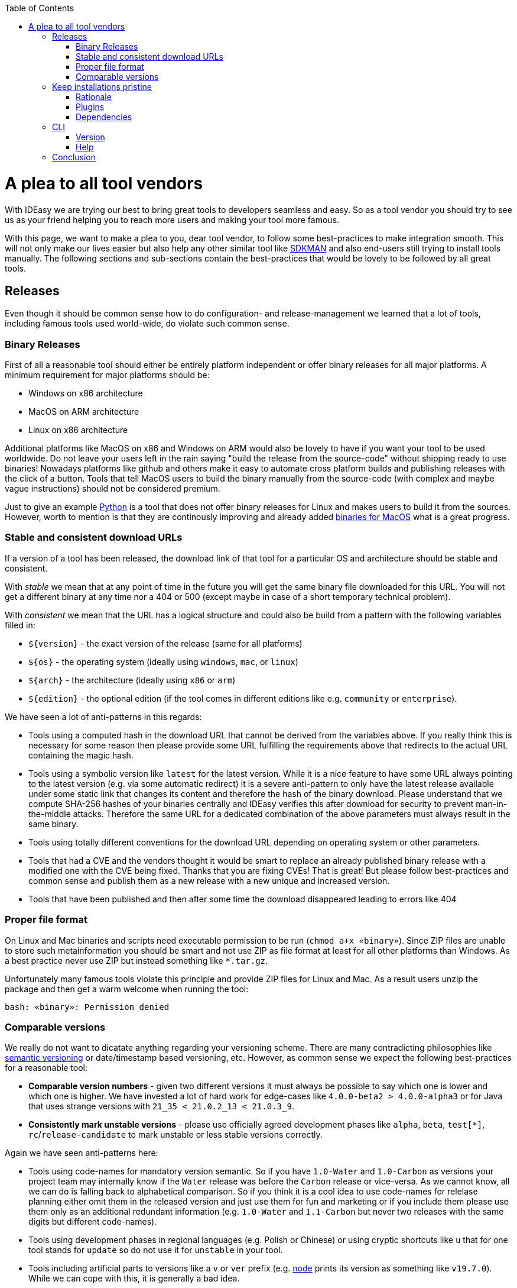 :toc:
toc::[]

= A plea to all tool vendors

With IDEasy we are trying our best to bring great tools to developers seamless and easy.
So as a tool vendor you should try to see us as your friend helping you to reach more users and making your tool more famous.

With this page, we want to make a plea to you, dear tool vendor, to follow some best-practices to make integration smooth.
This will not only make our lives easier but also help any other similar tool like https://sdkman.io/[SDKMAN] and also end-users still trying to install tools manually.
The following sections and sub-sections contain the best-practices that would be lovely to be followed by all great tools.

== Releases

Even though it should be common sense how to do configuration- and release-management we learned that a lot of tools, including famous tools used world-wide, do violate such common sense.

=== Binary Releases

First of all a reasonable tool should either be entirely platform independent or offer binary releases for all major platforms.
A minimum requirement for major platforms should be:

* Windows on x86 architecture
* MacOS on ARM architecture
* Linux on x86 architecture

Additional platforms like MacOS on x86 and Windows on ARM would also be lovely to have if you want your tool to be used worldwide.
Do not leave your users left in the rain saying "build the release from the source-code" without shipping ready to use binaries!
Nowadays platforms like github and others make it easy to automate cross platform builds and publishing releases with the click of a button.
Tools that tell MacOS users to build the binary manually from the source-code (with complex and maybe vague instructions) should not be considered premium.

Just to give an example https://www.python.org/[Python] is a tool that does not offer binary releases for Linux and makes users to build it from the sources.
However, worth to mention is that they are continously improving and already added https://www.python.org/downloads/macos/[binaries for MacOS] what is a great progress.

=== Stable and consistent download URLs

If a version of a tool has been released, the download link of that tool for a particular OS and architecture should be stable and consistent.

With _stable_ we mean that at any point of time in the future you will get the same binary file downloaded for this URL.
You will not get a different binary at any time nor a 404 or 500 (except maybe in case of a short temporary technical problem).

With _consistent_ we mean that the URL has a logical structure and could also be build from a pattern with the following variables filled in:

* `${version}` - the exact version of the release (same for all platforms)
* `${os}` - the operating system (ideally using `windows`, `mac`, or `linux`)
* `${arch}` - the architecture (ideally using `x86` or `arm`)
* `${edition}` - the optional edition (if the tool comes in different editions like e.g. `community` or `enterprise`).

We have seen a lot of anti-patterns in this regards:

* Tools using a computed hash in the download URL that cannot be derived from the variables above.
If you really think this is necessary for some reason then please provide some URL fulfilling the requirements above that redirects to the actual URL containing the magic hash.
* Tools using a symbolic version like `latest` for the latest version.
While it is a nice feature to have some URL always pointing to the latest version (e.g. via some automatic redirect) it is a severe anti-pattern to only have the latest release available under some static link that changes its content and therefore the hash of the binary download.
Please understand that we compute SHA-256 hashes of your binaries centrally and IDEasy verifies this after download for security to prevent man-in-the-middle attacks.
Therefore the same URL for a dedicated combination of the above parameters must always result in the same binary.
* Tools using totally different conventions for the download URL depending on operating system or other parameters.
* Tools that had a CVE and the vendors thought it would be smart to replace an already published binary release with a modified one with the CVE being fixed.
Thanks that you are fixing CVEs!
That is great!
But please follow best-practices and common sense and publish them as a new release with a new unique and increased version.
* Tools that have been published and then after some time the download disappeared leading to errors like 404

=== Proper file format

On Linux and Mac binaries and scripts need executable permission to be run (`chmod a+x «binary»`).
Since ZIP files are unable to store such metainformation you should be smart and not use ZIP as file format at least for all other platforms than Windows.
As a best practice never use ZIP but instead something like `*.tar.gz`.

Unfortunately many famous tools violate this principle and provide ZIP files for Linux and Mac.
As a result users unzip the package and then get a warm welcome when running the tool:
```
bash: «binary»: Permission denied
```

=== Comparable versions

We really do not want to dicatate anything regarding your versioning scheme.
There are many contradicting philosophies like https://semver.org/[semantic versioning] or date/timestamp based versioning, etc.
However, as common sense we expect the following best-practices for a reasonable tool:

* *Comparable version numbers* - given two different versions it must always be possible to say which one is lower and which one is higher.
We have invested a lot of hard work for edge-cases like `4.0.0-beta2 > 4.0.0-alpha3` or for Java that uses strange versions with `21_35 < 21.0.2_13 < 21.0.3_9`.
* *Consistently mark unstable versions* - please use officially agreed development phases like `alpha`, `beta`, `test[*]`, `rc`/`release-candidate` to mark unstable or less stable versions correctly.

Again we have seen anti-patterns here:

* Tools using code-names for mandatory version semantic.
So if you have `1.0-Water` and `1.0-Carbon` as versions your project team may internally know if the `Water` release was before the `Carbon` release or vice-versa.
As we cannot know, all we can do is falling back to alphabetical comparison.
So if you think it is a cool idea to use code-names for relelase planning either omit them in the released version and just use them for fun and marketing or if you include them please use them only as an additional redundant information (e.g. `1.0-Water` and `1.1-Carbon` but never two releases with the same digits but different code-names).
* Tools using development phases in regional languages (e.g. Polish or Chinese) or using cryptic shortcuts like `u` that for one tool stands for `update` so do not use it for `unstable` in your tool.
* Tools including artificial parts to versions like a `v` or `ver` prefix (e.g. https://nodejs.org/[node] prints its version as something like `v19.7.0`).
While we can cope with this, it is generally a bad idea.
* Tools changed their versioning scheme on the go.
So when you have published releases `2020.01` and `2021.06` do not think that it is a good idea to then switch to semantic versioning and publish a `4.0.1.17` release.
How can we determine that this is newer than any of the previous versions?

We would even love to see more semantic in your versions so end-users can distinghuish security fixes, bugfixes and new feature releases and think it will be beneficial for your tool.
However, we do not directly suffer or get blocked so only those minimal requirements discussed above are what we need.

== Keep installations pristine

Your tool may be installed in a location with restricted permissions.
Do not write to the installation location of your tool when using the tool!
In general most great tools like https://www.java.com/[java], https://dotnet.microsoft.com/[dotnet], etc. are following the principle of a pristine tool installation.

=== Rationale

First of all it is a security best-practice that a tool should not modify itself and write to its installation location.
However, in the early days of computers nobody was thinking about the Internet and Hackers.
Also, for arbitary reasons we introduced the concept of a shared link:software.adoc#repository[software repository] what is a powerful feature giving many advantages and on Windows seems to be the only reasonable way to allow upgrading/downgrading tools without hitting the famous https://techcommunity.microsoft.com/t5/windows-blog-archive/the-case-of-the-mysterious-locked-file/ba-p/723349[Windows file locking error].
Another important aspect is to consider the link:sandbox.adoc[sandbox] principle of IDEasy.

=== Plugins

A challenge are tools that support plugins as these are typically "installed" inside the installation itself.
However, if project `A` installs plugin `P1` for tool `T` then project `B` should not automatically get plugin `P1` if it also uses tool `T` (in the same version).

As a tool vendor designing a plugin concept please consider the possiblity to relocate the folder where plugins are managed e.g. via a CLI option.

We solved this for the IDEs we support by a dedicated plugins folder inside the projects and relocation of the plugins for a tool into such dedicated project specific folder via some launch parameter or configuration.
Beside some edge-cases (see https://github.com/devonfw/IDEasy/issues/224[#224]) this is also solved and working for the products we support.

=== Dependencies

If your tool is a foundation like a runtime or SDK that other tools are build on top and require as a dependency then please allow that such tools can be installed separated from your tool.

Tools that are widely used but do not support this principle are:

* https://www.python.org/[Python] with https://pypi.org/project/pip/[pip]
* https://nodejs.org/[node] with https://www.npmjs.com/[npm]

These tools have their package manager as an individual tool with its own release cycles that lives inside the runtime of the tool itself.
Even worse, other tools from their ecosystem installed via the package manager are also installed inside the runtime installation itself violating the principle of a pristine software installation.
You end up with a "big ball of mud" where many different libraries and tools get mixed up in the same installation.
How do you deal with two dependent tools that require different versions of the SDK (e.g. Python or node)?
How do you update something if all is mixed inside this "big ball of mud" (what files to remove and replace and what to keep untouched)?

==== Example

Let us assume that project `P1` and `P2` both want to use the latest version of `node` and therefore share the same installation on your computer.
Now if `P1` and `P2` have different requirements for the version of `npm` we have a conflict that cannot be resolved.
If `P1` installs `npm` version `V1` or `P2` installs `npm` version `v2` one will override the other version causing undesired side-effects.
You get exactly the same problem when you replace `node` with `python` and `npm` with `pip`.
It gets even worse if you install additional tools and libraries (e.g. `npm install -g @angular/cli` or `pip install urllib3`).

== CLI

Tools typically can take parameters and options.
Please consider best practices from POSIX, GNU, IEE, and Open Group (e.g. see https://pubs.opengroup.org/onlinepubs/9699919799/basedefs/V1_chap12.html[here]) from the start.
Most CLIs violate such rules for no good reason.
As an example distinguish between short options (`-h`, `-v`, `-q`, `-f`) that typically can be combined (`-qf` for `-q -f`) and long-options (`--help` or `--version`).
Also a good convention is the end options argument (`--`) that e.g. allows you to delete an accidentally created file named `-f` in bash (via `rm \-- -f`).

=== Version

Every tool should have the CLI option to print its version via `-v` or `--version`.
Please note that Java used to have `-version` instead of `--version` but later added support also for the latter (thanks guys!).
Further, invoking this feature should *print the version number and nothing else*.
Please consider that often you need to make a choice on a version in a shell script and tool vendors make life for this use-case unneccesary hard if they print lots of other information alongside.
If you want to do this add an extra option (e.g. `--verbose --version`) for this but *never* print it when `-v` was given as only argument.

So this is great:

```
$ npm -v
9.6.0
```

While this is not perfect:

```
$ mvn -v
Apache Maven 3.9.6 (bc0240f3c744dd6b6ec2920b3cd08dcc295161ae)
Maven home: D:\projects\mmm\software\mvn
Java version: 17.0.11, vendor: Eclipse Adoptium, runtime: D:\projects\salog\software\java
Default locale: en_US, platform encoding: UTF-8
OS name: "windows 10", version: "10.0", arch: "amd64", family: "windows"
$ docker -v
Docker version 25.0.4-rd, build c4cd0a9
```

The worst is https://en.wikipedia.org/wiki/Windows_Subsystem_for_Linux[wsl] that does not offer any option to get the version or reliably figure out if WSL1 or WSL2 is installed.

=== Help

Awesome tools also have a build in help printed if `-h` or `--help` or `help` is given as argument.
We do not have any requirements on this but end-users will love this if they do not have to do a web-search to figure out the CLI options and then may find the wrong information not applicable for the actual tool version they have installed.

== Conclusion

Aspects like "Keep installations pristine" are fundamental design decisions that cannot be changed easily after.
Therefore, we do not expect `pyhton` or `node` to change in this regard to make us happy.
However, we hope that probably new tools will consider best-practices when they are created and therefore with this page we want to spread the word.
Please help us to make IT better and prevent flaws by not considering best-practices, common sense and knowledge that is already available and matured over decades.
The tool `npm` could have learned so much from https://maven.apache.org/[maven] (or https://gradle.org/[gradle]) also in other regards of their design (e.g. of `node_modules`) to make life and UX of developers so much better.
We got many headaches and sleepless nights while building our product over the years hitting all the anti-patterns described above that we took our time to document this.
Finally, we want to give praises and thanks to all vendors that intuitively do everything properly from the start (e.g. apache software foundation tools, etc.) and also for all developers of tools that may have some flaw or anti-pattern but take time to read this page and consider any kind of improvement.
